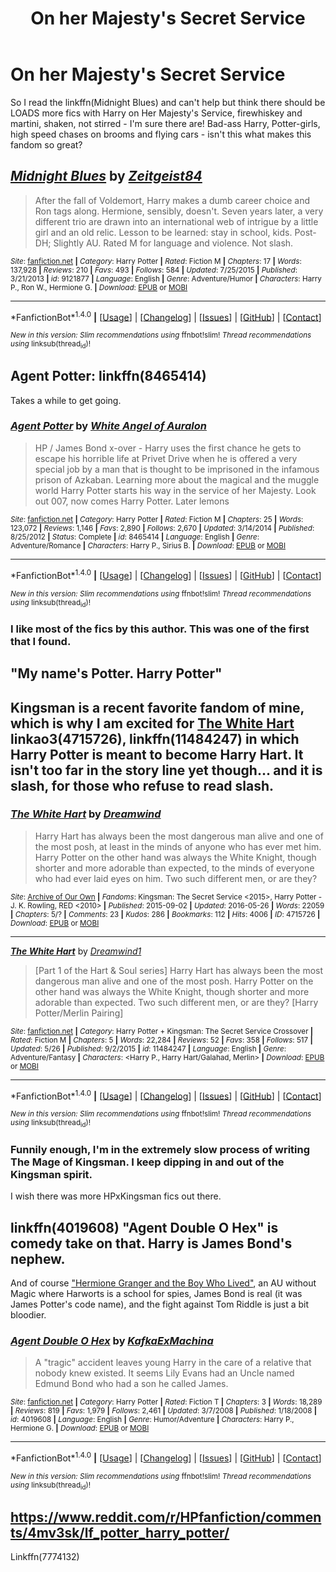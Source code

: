 #+TITLE: On her Majesty's Secret Service

* On her Majesty's Secret Service
:PROPERTIES:
:Author: sgzmd
:Score: 7
:DateUnix: 1466453048.0
:DateShort: 2016-Jun-21
:FlairText: Misc
:END:
So I read the linkffn(Midnight Blues) and can't help but think there should be LOADS more fics with Harry on Her Majesty's Service, firewhiskey and martini, shaken, not stirred - I'm sure there are! Bad-ass Harry, Potter-girls, high speed chases on brooms and flying cars - isn't this what makes this fandom so great?


** [[http://www.fanfiction.net/s/9121877/1/][*/Midnight Blues/*]] by [[https://www.fanfiction.net/u/1549688/Zeitgeist84][/Zeitgeist84/]]

#+begin_quote
  After the fall of Voldemort, Harry makes a dumb career choice and Ron tags along. Hermione, sensibly, doesn't. Seven years later, a very different trio are drawn into an international web of intrigue by a little girl and an old relic. Lesson to be learned: stay in school, kids. Post-DH; Slightly AU. Rated M for language and violence. Not slash.
#+end_quote

^{/Site/: [[http://www.fanfiction.net/][fanfiction.net]] *|* /Category/: Harry Potter *|* /Rated/: Fiction M *|* /Chapters/: 17 *|* /Words/: 137,928 *|* /Reviews/: 210 *|* /Favs/: 493 *|* /Follows/: 584 *|* /Updated/: 7/25/2015 *|* /Published/: 3/21/2013 *|* /id/: 9121877 *|* /Language/: English *|* /Genre/: Adventure/Humor *|* /Characters/: Harry P., Ron W., Hermione G. *|* /Download/: [[http://www.ff2ebook.com/old/ffn-bot/index.php?id=9121877&source=ff&filetype=epub][EPUB]] or [[http://www.ff2ebook.com/old/ffn-bot/index.php?id=9121877&source=ff&filetype=mobi][MOBI]]}

--------------

*FanfictionBot*^{1.4.0} *|* [[[https://github.com/tusing/reddit-ffn-bot/wiki/Usage][Usage]]] | [[[https://github.com/tusing/reddit-ffn-bot/wiki/Changelog][Changelog]]] | [[[https://github.com/tusing/reddit-ffn-bot/issues/][Issues]]] | [[[https://github.com/tusing/reddit-ffn-bot/][GitHub]]] | [[[https://www.reddit.com/message/compose?to=tusing][Contact]]]

^{/New in this version: Slim recommendations using/ ffnbot!slim! /Thread recommendations using/ linksub(thread_id)!}
:PROPERTIES:
:Author: FanfictionBot
:Score: 4
:DateUnix: 1466453062.0
:DateShort: 2016-Jun-21
:END:


** Agent Potter: linkffn(8465414)

Takes a while to get going.
:PROPERTIES:
:Author: chromotap
:Score: 3
:DateUnix: 1466454524.0
:DateShort: 2016-Jun-21
:END:

*** [[http://www.fanfiction.net/s/8465414/1/][*/Agent Potter/*]] by [[https://www.fanfiction.net/u/2149875/White-Angel-of-Auralon][/White Angel of Auralon/]]

#+begin_quote
  HP / James Bond x-over - Harry uses the first chance he gets to escape his horrible life at Privet Drive when he is offered a very special job by a man that is thought to be imprisoned in the infamous prison of Azkaban. Learning more about the magical and the muggle world Harry Potter starts his way in the service of her Majesty. Look out 007, now comes Harry Potter. Later lemons
#+end_quote

^{/Site/: [[http://www.fanfiction.net/][fanfiction.net]] *|* /Category/: Harry Potter *|* /Rated/: Fiction M *|* /Chapters/: 25 *|* /Words/: 123,072 *|* /Reviews/: 1,146 *|* /Favs/: 2,890 *|* /Follows/: 2,670 *|* /Updated/: 3/14/2014 *|* /Published/: 8/25/2012 *|* /Status/: Complete *|* /id/: 8465414 *|* /Language/: English *|* /Genre/: Adventure/Romance *|* /Characters/: Harry P., Sirius B. *|* /Download/: [[http://www.ff2ebook.com/old/ffn-bot/index.php?id=8465414&source=ff&filetype=epub][EPUB]] or [[http://www.ff2ebook.com/old/ffn-bot/index.php?id=8465414&source=ff&filetype=mobi][MOBI]]}

--------------

*FanfictionBot*^{1.4.0} *|* [[[https://github.com/tusing/reddit-ffn-bot/wiki/Usage][Usage]]] | [[[https://github.com/tusing/reddit-ffn-bot/wiki/Changelog][Changelog]]] | [[[https://github.com/tusing/reddit-ffn-bot/issues/][Issues]]] | [[[https://github.com/tusing/reddit-ffn-bot/][GitHub]]] | [[[https://www.reddit.com/message/compose?to=tusing][Contact]]]

^{/New in this version: Slim recommendations using/ ffnbot!slim! /Thread recommendations using/ linksub(thread_id)!}
:PROPERTIES:
:Author: FanfictionBot
:Score: 2
:DateUnix: 1466454528.0
:DateShort: 2016-Jun-21
:END:


*** I like most of the fics by this author. This was one of the first that I found.
:PROPERTIES:
:Author: whalesftw
:Score: 1
:DateUnix: 1466455139.0
:DateShort: 2016-Jun-21
:END:


** "My name's Potter. Harry Potter"
:PROPERTIES:
:Author: Englishhedgehog13
:Score: 2
:DateUnix: 1466453852.0
:DateShort: 2016-Jun-21
:END:


** Kingsman is a recent favorite fandom of mine, which is why I am excited for [[http://archiveofourown.org/works/4715726][The White Hart]] linkao3(4715726), linkffn(11484247) in which Harry Potter is meant to become Harry Hart. It isn't too far in the story line yet though... and it is slash, for those who refuse to read slash.
:PROPERTIES:
:Author: TheBlueMenace
:Score: 2
:DateUnix: 1466501552.0
:DateShort: 2016-Jun-21
:END:

*** [[http://archiveofourown.org/works/4715726][*/The White Hart/*]] by [[http://archiveofourown.org/users/Dreamwind/pseuds/Dreamwind][/Dreamwind/]]

#+begin_quote
  Harry Hart has always been the most dangerous man alive and one of the most posh, at least in the minds of anyone who has ever met him. Harry Potter on the other hand was always the White Knight, though shorter and more adorable than expected, to the minds of everyone who had ever laid eyes on him. Two such different men, or are they?
#+end_quote

^{/Site/: [[http://www.archiveofourown.org/][Archive of Our Own]] *|* /Fandoms/: Kingsman: The Secret Service <2015>, Harry Potter - J. K. Rowling, RED <2010> *|* /Published/: 2015-09-02 *|* /Updated/: 2016-05-26 *|* /Words/: 22059 *|* /Chapters/: 5/? *|* /Comments/: 23 *|* /Kudos/: 286 *|* /Bookmarks/: 112 *|* /Hits/: 4006 *|* /ID/: 4715726 *|* /Download/: [[http://archiveofourown.org/downloads/Dr/Dreamwind/4715726/The%20White%20Hart.epub?updated_at=1464298846][EPUB]] or [[http://archiveofourown.org/downloads/Dr/Dreamwind/4715726/The%20White%20Hart.mobi?updated_at=1464298846][MOBI]]}

--------------

[[http://www.fanfiction.net/s/11484247/1/][*/The White Hart/*]] by [[https://www.fanfiction.net/u/112303/Dreamwind1][/Dreamwind1/]]

#+begin_quote
  [Part 1 of the Hart & Soul series] Harry Hart has always been the most dangerous man alive and one of the most posh. Harry Potter on the other hand was always the White Knight, though shorter and more adorable than expected. Two such different men, or are they? [Harry Potter/Merlin Pairing]
#+end_quote

^{/Site/: [[http://www.fanfiction.net/][fanfiction.net]] *|* /Category/: Harry Potter + Kingsman: The Secret Service Crossover *|* /Rated/: Fiction M *|* /Chapters/: 5 *|* /Words/: 22,284 *|* /Reviews/: 52 *|* /Favs/: 358 *|* /Follows/: 517 *|* /Updated/: 5/26 *|* /Published/: 9/2/2015 *|* /id/: 11484247 *|* /Language/: English *|* /Genre/: Adventure/Fantasy *|* /Characters/: <Harry P., Harry Hart/Galahad, Merlin> *|* /Download/: [[http://www.ff2ebook.com/old/ffn-bot/index.php?id=11484247&source=ff&filetype=epub][EPUB]] or [[http://www.ff2ebook.com/old/ffn-bot/index.php?id=11484247&source=ff&filetype=mobi][MOBI]]}

--------------

*FanfictionBot*^{1.4.0} *|* [[[https://github.com/tusing/reddit-ffn-bot/wiki/Usage][Usage]]] | [[[https://github.com/tusing/reddit-ffn-bot/wiki/Changelog][Changelog]]] | [[[https://github.com/tusing/reddit-ffn-bot/issues/][Issues]]] | [[[https://github.com/tusing/reddit-ffn-bot/][GitHub]]] | [[[https://www.reddit.com/message/compose?to=tusing][Contact]]]

^{/New in this version: Slim recommendations using/ ffnbot!slim! /Thread recommendations using/ linksub(thread_id)!}
:PROPERTIES:
:Author: FanfictionBot
:Score: 1
:DateUnix: 1466501590.0
:DateShort: 2016-Jun-21
:END:


*** Funnily enough, I'm in the extremely slow process of writing The Mage of Kingsman. I keep dipping in and out of the Kingsman spirit.

I wish there was more HPxKingsman fics out there.
:PROPERTIES:
:Author: RoboStogie
:Score: 1
:DateUnix: 1466553327.0
:DateShort: 2016-Jun-22
:END:


** linkffn(4019608) "Agent Double O Hex" is comedy take on that. Harry is James Bond's nephew.

And of course [[http://www.tthfanfic.org/story.php?no=30822]["Hermione Granger and the Boy Who Lived"]], an AU without Magic where Harworts is a school for spies, James Bond is real (it was James Potter's code name), and the fight against Tom Riddle is just a bit bloodier.
:PROPERTIES:
:Author: Starfox5
:Score: 1
:DateUnix: 1466593917.0
:DateShort: 2016-Jun-22
:END:

*** [[http://www.fanfiction.net/s/4019608/1/][*/Agent Double O Hex/*]] by [[https://www.fanfiction.net/u/1399028/KafkaExMachina][/KafkaExMachina/]]

#+begin_quote
  A "tragic" accident leaves young Harry in the care of a relative that nobody knew existed. It seems Lily Evans had an Uncle named Edmund Bond who had a son he called James.
#+end_quote

^{/Site/: [[http://www.fanfiction.net/][fanfiction.net]] *|* /Category/: Harry Potter *|* /Rated/: Fiction T *|* /Chapters/: 3 *|* /Words/: 18,289 *|* /Reviews/: 819 *|* /Favs/: 1,979 *|* /Follows/: 2,461 *|* /Updated/: 3/7/2008 *|* /Published/: 1/18/2008 *|* /id/: 4019608 *|* /Language/: English *|* /Genre/: Humor/Adventure *|* /Characters/: Harry P., Hermione G. *|* /Download/: [[http://www.ff2ebook.com/old/ffn-bot/index.php?id=4019608&source=ff&filetype=epub][EPUB]] or [[http://www.ff2ebook.com/old/ffn-bot/index.php?id=4019608&source=ff&filetype=mobi][MOBI]]}

--------------

*FanfictionBot*^{1.4.0} *|* [[[https://github.com/tusing/reddit-ffn-bot/wiki/Usage][Usage]]] | [[[https://github.com/tusing/reddit-ffn-bot/wiki/Changelog][Changelog]]] | [[[https://github.com/tusing/reddit-ffn-bot/issues/][Issues]]] | [[[https://github.com/tusing/reddit-ffn-bot/][GitHub]]] | [[[https://www.reddit.com/message/compose?to=tusing][Contact]]]

^{/New in this version: Slim recommendations using/ ffnbot!slim! /Thread recommendations using/ linksub(thread_id)!}
:PROPERTIES:
:Author: FanfictionBot
:Score: 1
:DateUnix: 1466593946.0
:DateShort: 2016-Jun-22
:END:


** [[https://www.reddit.com/r/HPfanfiction/comments/4mv3sk/lf_potter_harry_potter/]]

Linkffn(7774132)
:PROPERTIES:
:Author: Ch1pp
:Score: 1
:DateUnix: 1466599642.0
:DateShort: 2016-Jun-22
:END:

